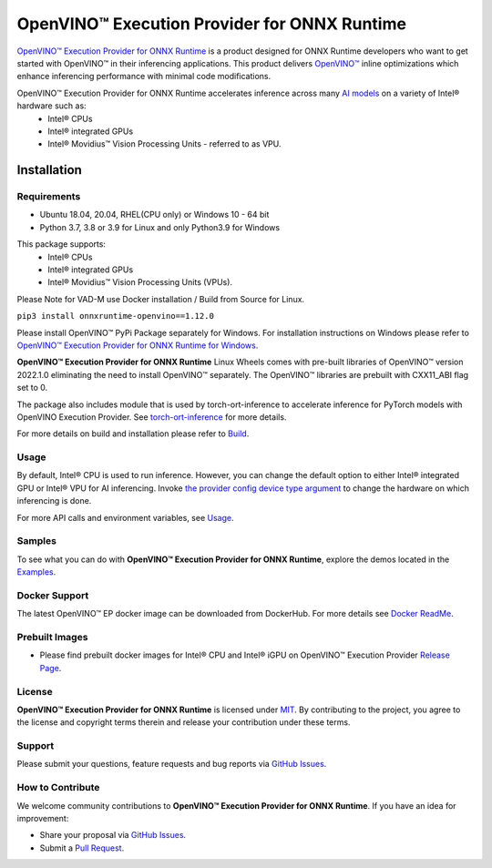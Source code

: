 OpenVINO™ Execution Provider for ONNX Runtime
===============================================

`OpenVINO™ Execution Provider for ONNX Runtime <https://onnxruntime.ai/docs/execution-providers/OpenVINO-ExecutionProvider.html>`_ is a product designed for ONNX Runtime developers who want to get started with OpenVINO™ in their inferencing applications. This product delivers  `OpenVINO™ <https://software.intel.com/content/www/us/en/develop/tools/openvino-toolkit.html>`_ inline optimizations which enhance inferencing performance with minimal code modifications. 

OpenVINO™ Execution Provider for ONNX Runtime accelerates inference across many  `AI models <https://github.com/onnx/models>`_ on a variety of Intel® hardware such as:
 - Intel® CPUs
 - Intel® integrated GPUs
 - Intel® Movidius™ Vision Processing Units - referred to as VPU.


Installation
------------

Requirements
^^^^^^^^^^^^

- Ubuntu 18.04, 20.04, RHEL(CPU only) or Windows 10 - 64 bit
- Python 3.7, 3.8 or 3.9 for Linux and only Python3.9 for Windows

This package supports:
 - Intel® CPUs
 - Intel® integrated GPUs
 - Intel® Movidius™ Vision Processing Units (VPUs).

Please Note for VAD-M use Docker installation / Build from Source for Linux. 

``pip3 install onnxruntime-openvino==1.12.0``

Please install OpenVINO™ PyPi Package separately for Windows. 
For installation instructions on Windows please refer to  `OpenVINO™ Execution Provider for ONNX Runtime for Windows <https://github.com/intel/onnxruntime/releases/>`_.

**OpenVINO™ Execution Provider for ONNX Runtime** Linux Wheels comes with pre-built libraries of OpenVINO™ version 2022.1.0 eliminating the need to install OpenVINO™ separately. The OpenVINO™ libraries are prebuilt with CXX11_ABI flag set to 0.

The package also includes module that is used by torch-ort-inference to accelerate inference for PyTorch models with OpenVINO Execution Provider. 
See `torch-ort-inference <https://github.com/pytorch/ort#accelerate-inference-for-pytorch-models-with-onnx-runtime-preview>`_ for more details.

For more details on build and installation please refer to `Build <https://onnxruntime.ai/docs/build/eps.html#openvino>`_.

Usage
^^^^^

By default, Intel® CPU is used to run inference. However, you can change the default option to either Intel® integrated GPU or Intel® VPU for AI inferencing.
Invoke `the provider config device type argument <https://onnxruntime.ai/docs/execution-providers/OpenVINO-ExecutionProvider.html#summary-of-options>`_ to change the hardware on which inferencing is done.

For more API calls and environment variables, see  `Usage <https://onnxruntime.ai/docs/execution-providers/OpenVINO-ExecutionProvider.html#configuration-options>`_.

Samples
^^^^^^^^

To see what you can do with **OpenVINO™ Execution Provider for ONNX Runtime**, explore the demos located in the  `Examples <https://github.com/microsoft/onnxruntime-inference-examples/tree/main/python/OpenVINO_EP>`_.

Docker Support
^^^^^^^^^^^^^^

The latest OpenVINO™ EP docker image can be downloaded from DockerHub. 
For more details see  `Docker ReadMe <https://hub.docker.com/r/openvino/onnxruntime_ep_ubuntu18>`_.


Prebuilt Images
^^^^^^^^^^^^^^^^

- Please find prebuilt docker images for Intel® CPU and Intel® iGPU on OpenVINO™ Execution Provider `Release Page <https://github.com/intel/onnxruntime/releases/>`_. 

License
^^^^^^^^

**OpenVINO™ Execution Provider for ONNX Runtime** is licensed under `MIT <https://github.com/microsoft/onnxruntime/blob/master/LICENSE>`_.
By contributing to the project, you agree to the license and copyright terms therein
and release your contribution under these terms.  

Support
^^^^^^^^

Please submit your questions, feature requests and bug reports via   `GitHub Issues <https://github.com/microsoft/onnxruntime/issues>`_.

How to Contribute
^^^^^^^^^^^^^^^^^^

We welcome community contributions to **OpenVINO™ Execution Provider for ONNX Runtime**. If you have an idea for improvement:

* Share your proposal via  `GitHub Issues <https://github.com/microsoft/onnxruntime/issues>`_.
* Submit a  `Pull Request <https://github.com/microsoft/onnxruntime/pulls>`_.
